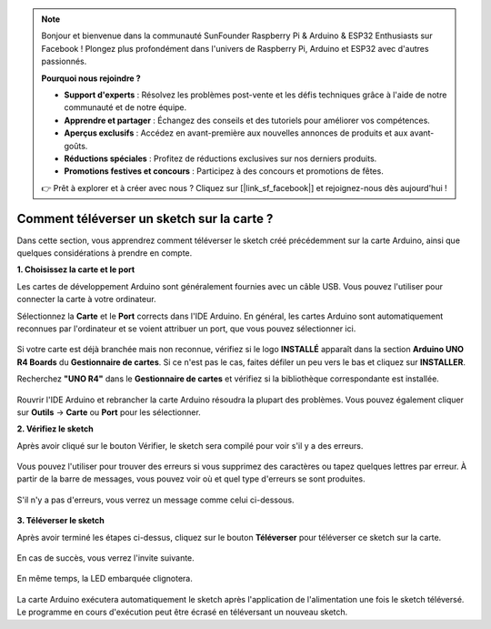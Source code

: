 .. note::

    Bonjour et bienvenue dans la communauté SunFounder Raspberry Pi & Arduino & ESP32 Enthusiasts sur Facebook ! Plongez plus profondément dans l'univers de Raspberry Pi, Arduino et ESP32 avec d'autres passionnés.

    **Pourquoi nous rejoindre ?**

    - **Support d'experts** : Résolvez les problèmes post-vente et les défis techniques grâce à l'aide de notre communauté et de notre équipe.
    - **Apprendre et partager** : Échangez des conseils et des tutoriels pour améliorer vos compétences.
    - **Aperçus exclusifs** : Accédez en avant-première aux nouvelles annonces de produits et aux avant-goûts.
    - **Réductions spéciales** : Profitez de réductions exclusives sur nos derniers produits.
    - **Promotions festives et concours** : Participez à des concours et promotions de fêtes.

    👉 Prêt à explorer et à créer avec nous ? Cliquez sur [|link_sf_facebook|] et rejoignez-nous dès aujourd'hui !

Comment téléverser un sketch sur la carte ?
=================================================

Dans cette section, vous apprendrez comment téléverser le sketch créé précédemment sur la carte Arduino, ainsi que quelques considérations à prendre en compte.

**1. Choisissez la carte et le port**

Les cartes de développement Arduino sont généralement fournies avec un câble USB. Vous pouvez l'utiliser pour connecter la carte à votre ordinateur.

Sélectionnez la **Carte** et le **Port** corrects dans l'IDE Arduino. En général, les cartes Arduino sont automatiquement reconnues par l'ordinateur et se voient attribuer un port, que vous pouvez sélectionner ici.

    .. image:: img/04_upload_1.png
        :width: 90%


Si votre carte est déjà branchée mais non reconnue, vérifiez si le logo **INSTALLÉ** apparaît dans la section **Arduino UNO R4 Boards** du **Gestionnaire de cartes**. Si ce n'est pas le cas, faites défiler un peu vers le bas et cliquez sur **INSTALLER**.

Recherchez **"UNO R4"** dans le **Gestionnaire de cartes** et vérifiez si la bibliothèque correspondante est installée.

    .. image:: img/04_upload_2.png
        :width: 90%

Rouvrir l'IDE Arduino et rebrancher la carte Arduino résoudra la plupart des problèmes. Vous pouvez également cliquer sur **Outils** -> **Carte** ou **Port** pour les sélectionner.


**2. Vérifiez le sketch**

Après avoir cliqué sur le bouton Vérifier, le sketch sera compilé pour voir s'il y a des erreurs.

    .. image:: img/04_upload_3.png
        :width: 90%

Vous pouvez l'utiliser pour trouver des erreurs si vous supprimez des caractères ou tapez quelques lettres par erreur. À partir de la barre de messages, vous pouvez voir où et quel type d'erreurs se sont produites.

    .. image:: img/04_upload_4.png
        :width: 90%

S'il n'y a pas d'erreurs, vous verrez un message comme celui ci-dessous.

    .. image:: img/04_upload_5.png
        :width: 90%


**3. Téléverser le sketch**

Après avoir terminé les étapes ci-dessus, cliquez sur le bouton **Téléverser** pour téléverser ce sketch sur la carte.

    .. image:: img/04_upload_6.png
        :width: 90%

En cas de succès, vous verrez l'invite suivante.

    .. image:: img/04_upload_7.png
        :width: 90%

En même temps, la LED embarquée clignotera.

    .. image:: img/04_upload_8.png
        :width: 400
        :align: center

.. raw:: html
    
    <br/>

La carte Arduino exécutera automatiquement le sketch après l'application de l'alimentation une fois le sketch téléversé. Le programme en cours d'exécution peut être écrasé en téléversant un nouveau sketch.
